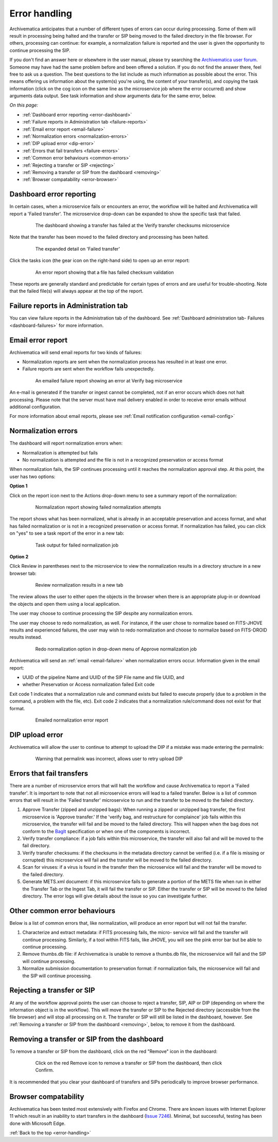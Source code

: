 .. _error-handling:

==============
Error handling
==============

Archivematica anticipates that a number of different types of errors can occur
during processing. Some of them will result in processing being halted and the
transfer or SIP being moved to the failed directory in the file browser. For
others, processing can continue: for example, a normalization failure is
reported and the user is given the opportunity to continue processing the SIP.

If you don't find an answer here or elsewhere in the user manual, please try
searching the `Archivematica user forum`_. Someone may have had the same problem
before and been offered a solution. If you do not find the answer there, feel
free to ask us a question. The best questions to the list include as much
information as possible about the error. This means offering us information
about the system(s) you're using, the content of your transfer(s), and copying
the task information (click on the cog icon on the same line as the microservice
job where the error occurred) and show arguments data output. See task
information and show arguments data for the same error, below.

*On this page:*

* :ref:`Dashboard error reporting <error-dashboard>`
* :ref:`Failure reports in Administration tab <failure-reports>`
* :ref:`Email error report <email-failure>`
* :ref:`Normalization errors <normalization-errors>`
* :ref:`DIP upload error <dip-error>`
* :ref:`Errors that fail transfers <failure-errors>`
* :ref:`Common error behaviours <common-errors>`
* :ref:`Rejecting a transfer or SIP <rejecting>`
* :ref:`Removing a transfer or SIP from the dashboard <removing>`
* :ref:`Browser compatability <error-browser>`

.. _error-dashboard:

Dashboard error reporting
-------------------------

In certain cases, when a microservice fails or encounters an error, the workflow
will be halted and Archivematica will report a 'Failed transfer'. The
microservice drop-down can be expanded to show the specific task that failed.

.. figure:: images/PinkChecksumFail.*
   :align: center
   :figwidth: 80%
   :width: 100%
   :alt: The dashboard showing a transfer has failed

   The dashboard showing a transfer has failed at the Verify transfer checksums
   microservice

Note that the transfer has been moved to the failed directory and processing
has been halted.

.. figure:: images/PinkFailMSexpandJob.*
   :align: center
   :figwidth: 80%
   :width: 100%
   :alt: Microservice expanded to show the failed job

   The expanded detail on 'Failed transfer'

Click the tasks icon (the gear icon on the right-hand side) to open up an
error report:

.. figure:: images/ErrorRptFailChecksum.*
   :align: center
   :figwidth: 80%
   :width: 100%
   :alt: An error report showing that a virus has been found in a file

   An error report showing that a file has failed checksum validation

These reports are generally standard and predictable for certain types of
errors and are useful for trouble-shooting. Note that the failed file(s) will
always appear at the top of the report.


.. _failure-reports:

Failure reports in Administration tab
-------------------------------------

You can view failure reports in the Administration tab of the dashboard.
See :ref:`Dashboard administration tab- Failures <dashboard-failures>` for
more information.


.. _email-failure:

Email error report
------------------

Archivematica will send email reports for two kinds of failures:

* Normalization reports are sent when the normalization process has resulted in
  at least one error.
* Failure reports are sent when the workflow fails unexpectedly.

.. figure:: images/EmailFail-10.*
   :align: center
   :figwidth: 80%
   :width: 100%
   :alt: An emailed failure report showing an error at Verify bag microservice

   An emailed failure report showing an error at Verify bag microservice

An e-mail is generated if the transfer or ingest cannot be completed, not if
an error occurs which does not halt processing. Please note that the server
must have mail delivery enabled in order to receive error emails without
additional configuration.

For more information about email reports, please see :ref:`Email notification
configuration <email-config>`

.. _normalization-errors:

Normalization errors
--------------------

The dashboard will report normalization errors when:

* Normalization is attempted but fails

* No normalization is attempted and the file is not in a recognized
  preservation or access format

When normalization fails, the SIP continues processing until it reaches the
normalization approval step. At this point, the user has two options:

**Option 1**

Click on the report icon next to the Actions drop-down menu to see a summary
report of the normalization:

.. figure:: images/NormReporterror-10.*
   :align: center
   :figwidth: 80%
   :width: 100%
   :alt: Normalization report showing failed normalization attempts

   Normalization report showing failed normalization attempts

The report shows what has been normalized, what is already in an acceptable
preservation and access format, and what has failed normalization or is not in a
recognized preservation or access format. If normalization has failed, you can
click on "yes" to see a task report of the error in a new tab:

.. figure:: images/Normreporterrortask-10.*
   :align: center
   :figwidth: 80%
   :width: 100%
   :alt: Task output for failed normalization job

   Task output for failed normalization job


**Option 2**

Click Review in parentheses next to the microservice to view the
normalization results in a directory structure in a new browser tab:

.. figure:: images/RvrNorm-10.*
   :align: center
   :figwidth: 80%
   :width: 100%
   :alt: Review normalization results in a new tab

   Review normalization results in a new tab

The review allows the user to either open the objects in the browser when
there is an appropriate plug-in or download the objects and open them using a
local application.

The user may choose to continue processing the SIP despite any normalization
errors.

The user may choose to redo normalization, as well. For instance, if
the user chose to normalize based on FITS-JHOVE results and experienced
failures, the user may wish to redo normalization and choose to normalize
based on FITS-DROID results instead.

.. figure:: images/Normdropdown-10.*
   :align: center
   :figwidth: 80%
   :width: 100%
   :alt: Redo normalization option in drop-down menu of Approve normalization job

   Redo normalization option in drop-down menu of Approve normalization job

Archivematica will send an :ref:`email <email-failure>` when normalization
errors occur. Information given in the email report:

* UUID of the pipeline Name and UUID of the SIP File name and file UUID, and
* whether Preservation or Access normalization failed Exit code

Exit code 1 indicates that a normalization rule and command exists but failed to
execute properly (due to a problem in the command, a problem with the file,
etc). Exit code 2 indicates that a normalization rule/command does not exist for
that format.

.. figure:: images/NormEmailReport.*
   :align: center
   :figwidth: 80%
   :width: 100%
   :alt: Normalization error report sent by email

   Emailed normalization error report

.. _dip-error:

DIP upload error
----------------

Archivematica will allow the user to continue to attempt to upload the DIP if
a mistake was made entering the permalink:


.. figure:: images/DIPUploadTryAgain-10.*
   :align: center
   :figwidth: 80%
   :width: 100%
   :alt: Warning that permalink was incorrect, allows user to retry upload DIP

   Warning that permalink was incorrect, allows user to retry upload DIP


.. _failure-errors:

Errors that fail transfers
-----------------------------

There are a number of microservice errors that will halt the workflow and cause
Archivematica to report a 'Failed transfer'. It is important to note that not
all microservice errors will lead to a failed transfer. Below is a list of
common errors that will result in the 'Failed transfer' microservice to run and
the transfer to be moved to the failed directory.

#. Approve Transfer (zipped and unzipped bags): When running a zipped or
   unzipped bag transfer, the first microservice is 'Approve transfer.' If the
   'verify bag, and restructure for complaince' job fails within this
   microservice, the transfer will fail and be moved to the failed directory.
   This will happen when the bag does not conform to the `BagIt`_ specification
   or when one of the components is incorrect.

#. Verify transfer compliance: if a job fails within this microservice, the
   transfer will also fail and will be moved to the fail directory.

#. Verify transfer checksums: if the checksums in the metadata
   directory cannot be verified (i.e. if a file is missing or corrupted) this
   microservice will fail and the transfer will be moved to the failed
   directory.

#. Scan for viruses: if a virus is found in the transfer then the microservice
   will fail and the transfer will be moved to the failed directory.

#. Generate METS.xml document: if this microservice fails to generate a portion
   of the METS file when run in either the Transfer Tab or the Ingest Tab, it
   will fail the transfer or SIP. Either the transfer or SIP will be moved to
   the failed directory. The error logs will give details about the issue so
   you can investigate further.


.. _common-errors:

Other common error behaviours
-----------------------------

Below is a list of common errors that, like normalization, will produce an
error report but will not fail the transfer.

#. Characterize and extract metadata: if FITS processing fails, the micro-
   service will fail and the transfer will continue processing. Similarly, if
   a tool within FITS fails, like JHOVE, you will see the pink error bar but
   be able to continue processing.

#. Remove thumbs.db file: if Archivematica is unable to remove a thumbs.db
   file, the microservice will fail and the SIP will continue processing.

#. Normalize submission documentation to preservation format: if normalization
   fails, the microservice will fail and the SIP will continue processing.

.. _rejecting:

Rejecting a transfer or SIP
---------------------------

At any of the workflow approval points the user can choose to reject a
transfer, SIP, AIP or DIP (depending on where the information object is in the
workflow). This will move the transfer or SIP to the Rejected directory
(accessible from the file browser) and will stop all processing on it. The
transfer or SIP will still be listed in the dashboard, however. See
:ref:`Removing a transfer or SIP from the dashboard <removing>`, below, to
remove it from the dashboard.


.. _removing:

Removing a transfer or SIP from the dashboard
---------------------------------------------

To remove a transfer or SIP from the dashboard, click on the red "Remove" icon
in the dashboard:

.. figure:: images/RemoveSIPDash-10.*
   :align: center
   :figwidth: 80%
   :width: 100%
   :alt: Click on the red Remove icon to remove a transfer or SIP from the dashboard

   Click on the red Remove icon to remove a transfer or SIP from the dashboard,
   then click Confirm.

It is recommended that you clear your dashboard of transfers and SIPs
periodically to improve browser performance.

.. _error-browser:

Browser compatability
---------------------

Archivematica has been tested most extensively with Firefox and Chrome. There
are known issues with Internet Explorer 11 which result in an inability to start
transfers in the dashboard (`Issue 7246`_).  Minimal, but successful, testing
has been done with Microsoft Edge.

:ref:`Back to the top <error-handling>`

.. _`Archivematica user forum`: https://groups.google.com/forum/#!forum/archivematica
.. _`Issue 7246`: https://projects.artefactual.com/issues/7246
.. _`BagIt`: https://tools.ietf.org/html/rfc8493
